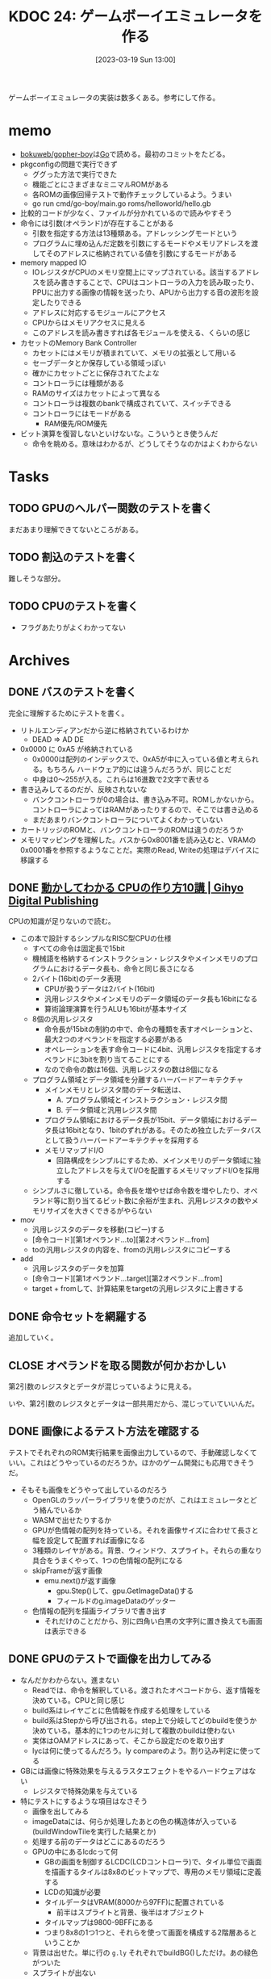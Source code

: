 :properties:
:ID: 20230319T130040
:mtime:    20241102180225
:ctime:    20241028101410
:end:
#+title:      KDOC 24: ゲームボーイエミュレータを作る
#+date:       [2023-03-19 Sun 13:00]
#+filetags:   :project:
#+identifier: 20230319T130040

ゲームボーイエミュレータの実装は数多くある。参考にして作る。

* memo
:LOGBOOK:
CLOCK: [2023-03-25 Sat 23:32]--[2023-03-25 Sat 23:57] =>  0:25
CLOCK: [2023-03-25 Sat 23:04]--[2023-03-25 Sat 23:29] =>  0:25
CLOCK: [2023-03-21 Tue 11:32]--[2023-03-21 Tue 11:57] =>  0:25
CLOCK: [2023-03-21 Tue 11:05]--[2023-03-21 Tue 11:30] =>  0:25
CLOCK: [2023-03-21 Tue 10:39]--[2023-03-21 Tue 11:04] =>  0:25
CLOCK: [2023-03-21 Tue 10:14]--[2023-03-21 Tue 10:39] =>  0:25
CLOCK: [2023-03-21 Tue 00:58]--[2023-03-21 Tue 01:23] =>  0:25
CLOCK: [2023-03-21 Tue 00:32]--[2023-03-21 Tue 00:57] =>  0:25
CLOCK: [2023-03-21 Tue 00:07]--[2023-03-21 Tue 00:32] =>  0:25
CLOCK: [2023-03-20 Mon 22:55]--[2023-03-20 Mon 23:20] =>  0:25
CLOCK: [2023-03-20 Mon 21:55]--[2023-03-20 Mon 22:20] =>  0:25
CLOCK: [2023-03-20 Mon 21:28]--[2023-03-20 Mon 21:53] =>  0:25
CLOCK: [2023-03-20 Mon 20:46]--[2023-03-20 Mon 21:11] =>  0:25
CLOCK: [2023-03-20 Mon 20:16]--[2023-03-20 Mon 20:41] =>  0:25
CLOCK: [2023-03-20 Mon 00:46]--[2023-03-20 Mon 01:11] =>  0:25
CLOCK: [2023-03-19 Sun 23:09]--[2023-03-19 Sun 23:34] =>  0:25
CLOCK: [2023-03-19 Sun 22:43]--[2023-03-19 Sun 23:08] =>  0:25
CLOCK: [2023-03-19 Sun 22:05]--[2023-03-19 Sun 22:30] =>  0:25
CLOCK: [2023-03-19 Sun 21:21]--[2023-03-19 Sun 21:46] =>  0:25
CLOCK: [2023-03-19 Sun 20:35]--[2023-03-19 Sun 21:00] =>  0:25
CLOCK: [2023-03-19 Sun 20:10]--[2023-03-19 Sun 20:35] =>  0:25
CLOCK: [2023-03-19 Sun 19:45]--[2023-03-19 Sun 20:10] =>  0:25
CLOCK: [2023-03-19 Sun 17:59]--[2023-03-19 Sun 18:24] =>  0:25
CLOCK: [2023-03-19 Sun 15:27]--[2023-03-19 Sun 15:52] =>  0:25
CLOCK: [2023-03-19 Sun 14:57]--[2023-03-19 Sun 15:22] =>  0:25
CLOCK: [2023-03-19 Sun 14:23]--[2023-03-19 Sun 14:48] =>  0:25
CLOCK: [2023-03-19 Sun 13:58]--[2023-03-19 Sun 14:23] =>  0:25
:END:
- [[https://github.com/bokuweb/gopher-boy][bokuweb/gopher-boy]]は[[id:7cacbaa3-3995-41cf-8b72-58d6e07468b1][Go]]で読める。最初のコミットをたどる。
- pkgconfigの問題で実行できず
  - ググった方法で実行できた
  - 機能ごとにさまざまなミニマルROMがある
  - 各ROMの画像回帰テストで動作チェックしているよう。うまい
  - go run cmd/go-boy/main.go roms/helloworld/hello.gb
- 比較的コードが少なく、ファイルが分かれているので読みやすそう
- 命令には引数(オペランド)が存在することがある
  - 引数を指定する方法は13種類ある。アドレッシングモードという
  - プログラムに埋め込んだ定数を引数にするモードやメモリアドレスを渡してそのアドレスに格納されている値を引数にするモードがある
- memory mapped IO
  - IOレジスタがCPUのメモリ空間上にマップされている。該当するアドレスを読み書きすることで、CPUはコントローラの入力を読み取ったり、PPUに出力する画像の情報を送ったり、APUから出力する音の波形を設定したりできる
  - アドレスに対応するモジュールにアクセス
  - CPUからはメモリアクセスに見える
  - このアドレスを読み書きすれば各モジュールを使える、くらいの感じ
- カセットのMemory Bank Controller
  - カセットにはメモリが積まれていて、メモリの拡張として用いる
  - セーブデータとか保存している領域っぽい
  - 確かにカセットごとに保存されてたよな
  - コントローラには種類がある
  - RAMのサイズはカセットによって異なる
  - コントローラは複数のbankで構成されていて、スイッチできる
  - コントローラにはモードがある
    - RAM優先/ROM優先
- ビット演算を復習しないといけないな。こういうとき使うんだ
  - 命令を眺める。意味はわかるが、どうしてそうなのかはよくわからない

* Tasks
** TODO GPUのヘルパー関数のテストを書く
:LOGBOOK:
CLOCK: [2023-04-30 Sun 22:42]--[2023-04-30 Sun 23:07] =>  0:25
CLOCK: [2023-04-30 Sun 22:17]--[2023-04-30 Sun 22:42] =>  0:25
CLOCK: [2023-04-04 Tue 23:15]--[2023-04-04 Tue 23:40] =>  0:25
CLOCK: [2023-04-04 Tue 22:32]--[2023-04-04 Tue 22:57] =>  0:25
CLOCK: [2023-04-04 Tue 22:06]--[2023-04-04 Tue 22:31] =>  0:25
CLOCK: [2023-04-04 Tue 21:40]--[2023-04-04 Tue 22:05] =>  0:25
CLOCK: [2023-04-04 Tue 21:14]--[2023-04-04 Tue 21:39] =>  0:25
:END:
まだあまり理解できてないところがある。
** TODO 割込のテストを書く
難しそうな部分。
** TODO CPUのテストを書く
:LOGBOOK:
CLOCK: [2023-04-29 Sat 19:43]--[2023-04-29 Sat 20:08] =>  0:25
CLOCK: [2023-04-29 Sat 19:13]--[2023-04-29 Sat 19:38] =>  0:25
:END:

- フラグあたりがよくわかってない
* Archives
** DONE バスのテストを書く
CLOSED: [2023-03-26 Sun 14:50]
:LOGBOOK:
CLOCK: [2023-03-26 Sun 14:17]--[2023-03-26 Sun 14:42] =>  0:25
CLOCK: [2023-03-26 Sun 13:44]--[2023-03-26 Sun 14:09] =>  0:25
CLOCK: [2023-03-26 Sun 13:19]--[2023-03-26 Sun 13:44] =>  0:25
CLOCK: [2023-03-26 Sun 12:44]--[2023-03-26 Sun 13:09] =>  0:25
CLOCK: [2023-03-26 Sun 12:13]--[2023-03-26 Sun 12:38] =>  0:25
CLOCK: [2023-03-26 Sun 11:48]--[2023-03-26 Sun 12:13] =>  0:25
CLOCK: [2023-03-26 Sun 11:23]--[2023-03-26 Sun 11:48] =>  0:25
:END:

完全に理解するためにテストを書く。

- リトルエンディアンだから逆に格納されているわけか
  - DEAD => AD DE
- 0x0000 に 0xA5 が格納されている
  - 0x0000は配列のインデックスで、0xA5が中に入っている値と考えられる。もちろん ハードウェア的には違うんだろうが、同じことだ
  - 中身は0〜255が入る。これらは16進数で2文字で表せる
- 書き込みしてるのだが、反映されないな
  - バンクコントローラが0の場合は、書き込み不可。ROMしかないから。コントローラによってはRAMがあったりするので、そこでは書き込める
  - まだあまりバンクコントローラについてよくわかっていない
- カートリッジのROMと、バンクコントローラのROMは違うのだろうか
- メモリマッピングを理解した。バスから0x8001番を読み込むと、VRAMの0x0001番を参照するようなことだ。実際のRead, Writeの処理はデバイスに移譲する

** DONE [[https://gihyo.jp/dp/ebook/2019/978-4-297-10822-9][動かしてわかる CPUの作り方10講 | Gihyo Digital Publishing]]
CLOSED: [2023-03-25 Sat 22:47]
:LOGBOOK:
CLOCK: [2023-03-25 Sat 22:22]--[2023-03-25 Sat 22:47] =>  0:25
CLOCK: [2023-03-25 Sat 18:03]--[2023-03-25 Sat 18:28] =>  0:25
CLOCK: [2023-03-25 Sat 17:07]--[2023-03-25 Sat 17:32] =>  0:25
CLOCK: [2023-03-21 Tue 21:43]--[2023-03-21 Tue 22:08] =>  0:25
CLOCK: [2023-03-21 Tue 21:18]--[2023-03-21 Tue 21:43] =>  0:25
CLOCK: [2023-03-21 Tue 20:43]--[2023-03-21 Tue 21:08] =>  0:25
CLOCK: [2023-03-21 Tue 20:18]--[2023-03-21 Tue 20:43] =>  0:25
CLOCK: [2023-03-21 Tue 19:52]--[2023-03-21 Tue 20:17] =>  0:25
CLOCK: [2023-03-21 Tue 18:33]--[2023-03-21 Tue 18:58] =>  0:25
CLOCK: [2023-03-21 Tue 17:55]--[2023-03-21 Tue 18:20] =>  0:25
CLOCK: [2023-03-21 Tue 17:30]--[2023-03-21 Tue 17:55] =>  0:25
CLOCK: [2023-03-21 Tue 16:54]--[2023-03-21 Tue 17:19] =>  0:25
CLOCK: [2023-03-21 Tue 16:11]--[2023-03-21 Tue 16:36] =>  0:25
CLOCK: [2023-03-21 Tue 13:19]--[2023-03-21 Tue 13:44] =>  0:25
CLOCK: [2023-03-21 Tue 12:50]--[2023-03-21 Tue 13:15] =>  0:25
CLOCK: [2023-03-21 Tue 12:19]--[2023-03-21 Tue 12:44] =>  0:25
:END:

CPUの知識が足りないので読む。

- この本で設計するシンプルなRISC型CPUの仕様
  - すべての命令は固定長で15bit
  - 機械語を格納するインストラクション・レジスタやメインメモリのプログラムにおけるデータ長も、命令と同じ長さになる
  - 2バイト(16bit)のデータ表現
    - CPUが扱うデータは2バイト(16bit)
    - 汎用レジスタやメインメモリのデータ領域のデータ長も16bitになる
    - 算術論理演算を行うALUも16bitが基本サイズ
  - 8個の汎用レジスタ
    - 命令長が15bitの制約の中で、命令の種類を表すオペレーションと、最大2つのオペランドを指定する必要がある
    - オペレーションを表す命令コードに4bit、汎用レジスタを指定するオペランドに3bitを割り当てることにする
    - なので命令の数は16個、汎用レジスタの数は8個になる
  - プログラム領域とデータ領域を分離するハーバードアーキテクチャ
    - メインメモリとレジスタ間のデータ転送は、
      - A. プログラム領域とインストラクション・レジスタ間
      - B. データ領域と汎用レジスタ間
    - プログラム領域におけるデータ長が15bit、データ領域におけるデータ長は16bitとなり、1bitのずれがある。そのため独立したデータバスとして扱うハーバードアーキテクチャを採用する
    - メモリマップドI/O
      - 回路構成をシンプルにするため、メインメモリのデータ領域に独立したアドレスを与えてI/Oを配置するメモリマップドI/Oを採用する
  - シンプルさに徹している。命令長を増やせば命令数を増やしたり、オペランド等に割り当てるビット数に余裕が生まれ、汎用レジスタの数やメモリサイズを大きくできるがやらない
- mov
  - 汎用レジスタのデータを移動(コピー)する
  - [命令コード][第1オペランド...to][第2オペランド...from]
  - toの汎用レジスタの内容を、fromの汎用レジスタにコピーする
- add
  - 汎用レジスタのデータを加算
  - [命令コード][第1オペランド...target][第2オペランド...from]
  - target + fromして、計算結果をtargetの汎用レジスタに上書きする

** DONE 命令セットを網羅する
CLOSED: [2023-03-25 Sat 17:03]
:LOGBOOK:
CLOCK: [2023-03-25 Sat 15:22]--[2023-03-25 Sat 15:47] =>  0:25
CLOCK: [2023-03-25 Sat 14:45]--[2023-03-25 Sat 15:10] =>  0:25
CLOCK: [2023-03-25 Sat 14:20]--[2023-03-25 Sat 14:45] =>  0:25
CLOCK: [2023-03-25 Sat 13:55]--[2023-03-25 Sat 14:20] =>  0:25
CLOCK: [2023-03-25 Sat 12:25]--[2023-03-25 Sat 12:50] =>  0:25
CLOCK: [2023-03-25 Sat 12:00]--[2023-03-25 Sat 12:25] =>  0:25
CLOCK: [2023-03-25 Sat 11:31]--[2023-03-25 Sat 11:56] =>  0:25
CLOCK: [2023-03-25 Sat 11:06]--[2023-03-25 Sat 11:31] =>  0:25
CLOCK: [2023-03-24 Fri 00:43]--[2023-03-24 Fri 01:08] =>  0:25
CLOCK: [2023-03-23 Thu 23:14]--[2023-03-23 Thu 23:39] =>  0:25
CLOCK: [2023-03-23 Thu 22:49]--[2023-03-23 Thu 23:14] =>  0:25
CLOCK: [2023-03-23 Thu 22:24]--[2023-03-23 Thu 22:49] =>  0:25
CLOCK: [2023-03-23 Thu 00:11]--[2023-03-23 Thu 00:36] =>  0:25
CLOCK: [2023-03-22 Wed 23:46]--[2023-03-23 Thu 00:11] =>  0:25
CLOCK: [2023-03-21 Tue 23:26]--[2023-03-21 Tue 23:51] =>  0:25
:END:

追加していく。

** CLOSE オペランドを取る関数が何かおかしい
CLOSED: [2023-03-25 Sat 17:03]

第2引数のレジスタとデータが混じっているように見える。

いや、第2引数のレジスタとデータは一部共用だから、混じっていていいんだ。

** DONE 画像によるテスト方法を確認する
CLOSED: [2023-03-28 Tue 00:14]
:LOGBOOK:
CLOCK: [2023-03-27 Mon 23:37]--[2023-03-28 Tue 00:03] =>  0:26
CLOCK: [2023-03-27 Mon 22:41]--[2023-03-27 Mon 23:06] =>  0:25
CLOCK: [2023-03-26 Sun 17:46]--[2023-03-26 Sun 18:11] =>  0:25
CLOCK: [2023-03-26 Sun 17:20]--[2023-03-26 Sun 17:45] =>  0:25
CLOCK: [2023-03-26 Sun 16:52]--[2023-03-26 Sun 17:17] =>  0:25
CLOCK: [2023-03-26 Sun 16:13]--[2023-03-26 Sun 16:38] =>  0:25
CLOCK: [2023-03-26 Sun 01:05]--[2023-03-26 Sun 01:31] =>  0:26
:END:

テストでそれぞれのROM実行結果を画像出力しているので、手動確認しなくていい。これはどうやっているのだろうか。ほかのゲーム開発にも応用できそうだ。

- そもそも画像をどうやって出しているのだろう
  - OpenGLのラッパーライブラリを使うのだが、これはエミュレータとどう絡んでいるか
  - WASMで出せたりするか
  - GPUが色情報の配列を持っている。それを画像サイズに合わせて長さと幅を設定して配置すれば画像になる
  - 3種類のレイヤがある。背景、ウィンドウ、スプライト。それらの重なり具合をうまくやって、1つの色情報の配列になる
  - skipFrameが返す画像
    - emu.next()が返す画像
      - gpu.Step()して、gpu.GetImageData()する
      - フィールドのg.imageDataのゲッター
  - 色情報の配列を描画ライブラリで書き出す
    - それだけのことだから、別に四角い白黒の文字列に置き換えても画面は表示できる

** DONE GPUのテストで画像を出力してみる
CLOSED: [2023-04-02 Sun 11:05]
:LOGBOOK:
CLOCK: [2023-04-02 Sun 00:46]--[2023-04-02 Sun 01:11] =>  0:25
CLOCK: [2023-04-02 Sun 00:21]--[2023-04-02 Sun 00:46] =>  0:25
CLOCK: [2023-04-01 Sat 23:47]--[2023-04-02 Sun 00:12] =>  0:25
CLOCK: [2023-04-01 Sat 23:05]--[2023-04-01 Sat 23:30] =>  0:25
CLOCK: [2023-04-01 Sat 22:36]--[2023-04-01 Sat 23:01] =>  0:25
CLOCK: [2023-04-01 Sat 21:57]--[2023-04-01 Sat 22:22] =>  0:25
CLOCK: [2023-04-01 Sat 21:32]--[2023-04-01 Sat 21:57] =>  0:25
CLOCK: [2023-04-01 Sat 13:48]--[2023-04-01 Sat 14:13] =>  0:25
CLOCK: [2023-04-01 Sat 13:09]--[2023-04-01 Sat 13:34] =>  0:25
CLOCK: [2023-04-01 Sat 12:40]--[2023-04-01 Sat 13:05] =>  0:25
CLOCK: [2023-04-01 Sat 11:41]--[2023-04-01 Sat 12:06] =>  0:25
CLOCK: [2023-04-01 Sat 11:16]--[2023-04-01 Sat 11:41] =>  0:25
CLOCK: [2023-04-01 Sat 10:18]--[2023-04-01 Sat 10:43] =>  0:25
CLOCK: [2023-03-31 Fri 23:35]--[2023-04-01 Sat 00:00] =>  0:25
CLOCK: [2023-03-30 Thu 23:24]--[2023-03-30 Thu 23:49] =>  0:25
CLOCK: [2023-03-30 Thu 22:53]--[2023-03-30 Thu 23:18] =>  0:25
CLOCK: [2023-03-30 Thu 22:28]--[2023-03-30 Thu 22:53] =>  0:25
CLOCK: [2023-03-30 Thu 22:00]--[2023-03-30 Thu 22:25] =>  0:25
CLOCK: [2023-03-28 Tue 23:15]--[2023-03-28 Tue 23:40] =>  0:25
CLOCK: [2023-03-28 Tue 22:34]--[2023-03-28 Tue 22:59] =>  0:25
CLOCK: [2023-03-28 Tue 00:25]--[2023-03-28 Tue 00:50] =>  0:25
CLOCK: [2023-03-26 Sun 18:23]--[2023-03-26 Sun 18:49] =>  0:26
:END:

- なんだかわからない。進まない
  - Readでは、命令を解釈している。渡されたオペコードから、返す情報を決めている。CPUと同じ感じ
  - build系はレイヤごとに色情報を作成する処理をしている
  - build系はStepから呼び出される。step上で分岐してどのbuildを使うか決めている。基本的に1つのセルに対して複数のbuildは使わない
  - 実体はOAMアドレスにあって、そこから設定だのを取り出す
  - lycは何に使ってるんだろう。ly compareのよう。割り込み判定に使ってる
- GBには画像に特殊効果を与えるラスタエフェクトをやるハードウェアはない
  - レジスタで特殊効果を与えている
- 特にテストにするような項目はなさそう
  - 画像を出してみる
  - imageDataには、何らか処理したあとの色の構造体が入っている(buildWindowTileを実行した結果とか)
  - 処理する前のデータはどこにあるのだろう
  - GPUの中にあるlcdcって何
    - GBの画面を制御するLCDC(LCDコントローラ)で、タイル単位で画面を描画するタイルは8x8のビットマップで、専用のメモリ領域に定義する
    - LCDの知識が必要
    - タイルデータはVRAM(8000から97FF)に配置されている
      - 前半はスプライトと背景、後半はオブジェクト
    - タイルマップは9800-9BFFにある
    - つまり8x8の1つ1つと、それらを使って画面を構成する2階層あるということか
  - 背景は出せた。単に行の ~g.ly~ それぞれでbuildBG()しただけ。あの緑色がついた
  - スプライトが出ない
  - タイル指定もできない
  - タイルIDが全部同じになっている
    - タイルID
    - パレットIDを固定すると、出力する色が変わった。パレットにプリセットの色が設定されていて、IDで選択するだけで色を変えられる
    - 2アドレスで1行分を担当している。2アドレスを重ね合わせて濃さを決定する。1x1は濃、1x0はやや濃、0x1はやや薄、0x0は薄
    - アドレス8000に0b1111_1110, アドレス8001に0b1111_1100の場合、1行は░░░░░░▒▓になる。
  - タイルの集合がタイルマップ

** DONE テストでスプライトを出力する
CLOSED: [2023-04-02 Sun 18:14]
:LOGBOOK:
CLOCK: [2023-04-02 Sun 17:31]--[2023-04-02 Sun 17:56] =>  0:25
CLOCK: [2023-04-02 Sun 16:52]--[2023-04-02 Sun 17:17] =>  0:25
CLOCK: [2023-04-02 Sun 16:16]--[2023-04-02 Sun 16:41] =>  0:25
CLOCK: [2023-04-02 Sun 15:51]--[2023-04-02 Sun 16:16] =>  0:25
CLOCK: [2023-04-02 Sun 11:57]--[2023-04-02 Sun 12:22] =>  0:25
CLOCK: [2023-04-02 Sun 11:32]--[2023-04-02 Sun 11:57] =>  0:25
CLOCK: [2023-04-02 Sun 11:07]--[2023-04-02 Sun 11:32] =>  0:25
:END:
スプライトを出してみる。

- paletteIDが0になっているな
  - paletteIDが0だと背景色を優先して描画されない
  - タイルIDはスプライトごとにあり、
  - パレットIDはピクセルごとにあり、実際の色を指定している
  - objPaletteが設定されていなくて、paletteIDが常に背景色のIDになっていた

* Reference
** [[http://yuma.ohgami.jp/GB-Programming-with-Shell-Script/02_tile_on_bg.html][背景にタイルを配置 | シェルスクリプトで ゲームボーイプログラミング 入門]]
LCDについて。
** [[http://gikofami.fc2web.com/][ｷﾞｺ猫でもわかるファミコンプログラミング]]
定番のエミュレータ解説サイト。一般的な仕組みはこっちで学んでおくのがよさそう。
** [[https://gbdev.io/pandocs/About.html][Foreword - Pan Docs]]
ゲームボーイの仕様。
** [[http://marc.rawer.de/Gameboy/Docs/GBCPUman.pdf][GameBoy CPU Manual]]
ゲームボーイのCPUマニュアル。

** [[https://gbdev.io/][Projects | gbdev.io]]
開発コミュニティ。
** [[https://gbdev.io/resources.html#tools][Resources | gbdev.io]]
非常に詳しい解説集。
** [[https://www.dkrk-blog.net/game/gb_dev_sprite1][GB ゲーム開発覚え書き: スプライトを動かす1 | きるこの日記帳]]
スプライトのわかりやすい説明。
** [[https://gekkio.fi/files/gb-docs/gbctr.pdf][Game Boy: Complete Technical Reference]]
詳しいリファレンス。
** [[https://w.atwiki.jp/gbspec/pages/35.html][CPU/命令セット - GB Spec - atwiki（アットウィキ）]]
命令セットの一覧。
